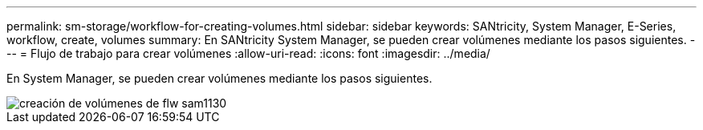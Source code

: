 ---
permalink: sm-storage/workflow-for-creating-volumes.html 
sidebar: sidebar 
keywords: SANtricity, System Manager, E-Series, workflow, create, volumes 
summary: En SANtricity System Manager, se pueden crear volúmenes mediante los pasos siguientes. 
---
= Flujo de trabajo para crear volúmenes
:allow-uri-read: 
:icons: font
:imagesdir: ../media/


[role="lead"]
En System Manager, se pueden crear volúmenes mediante los pasos siguientes.

image::../media/sam1130-flw-volumes-create.gif[creación de volúmenes de flw sam1130]
